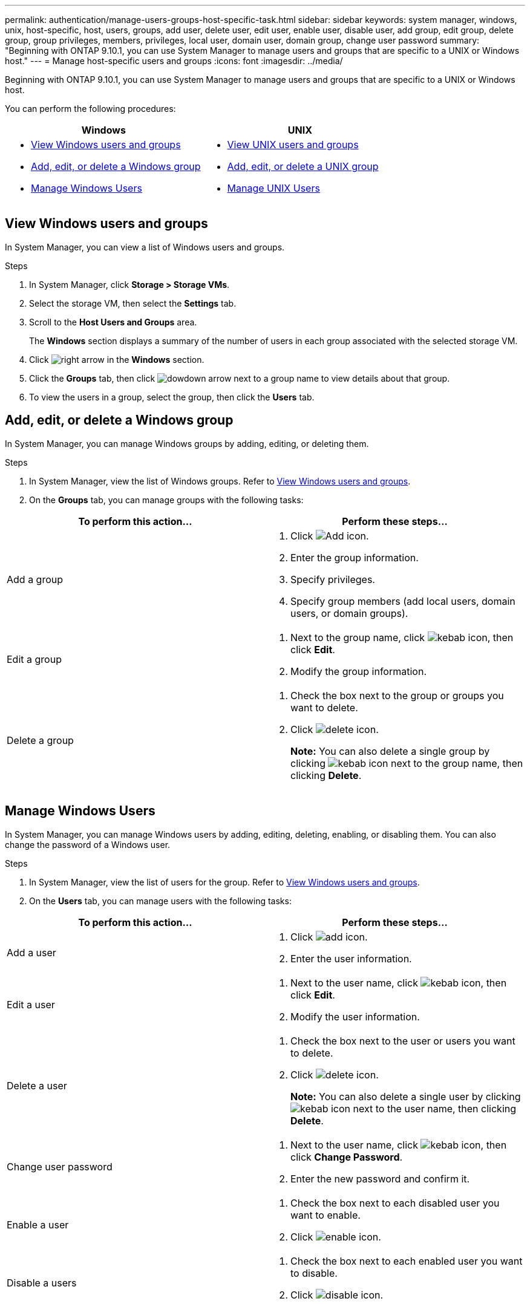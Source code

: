 ---
permalink: authentication/manage-users-groups-host-specific-task.html
sidebar: sidebar
keywords: system manager, windows, unix, host-specific, host, users, groups, add user, delete user, edit user, enable user, disable user, add group, edit group, delete group, group privileges, members, privileges, local user, domain user, domain group, change user password
summary: "Beginning with ONTAP 9.10.1, you can use System Manager to manage users and groups that are specific to a UNIX or Windows host."
---
= Manage host-specific users and groups
:icons: font
:imagesdir: ../media/

[.lead]
Beginning with ONTAP 9.10.1, you can use System Manager to manage users and groups that are specific to a UNIX or Windows host.

You can perform the following procedures:

|===

h| Windows   h| UNIX

a|
* <<View Windows users and groups>>
* <<add-edit-delete-Windows>>
* <<manage-windows-users>>

a|
* <<View UNIX users and groups>>
* <<add-edit-delete-UNIX>>
* <<manage-unix-users>>

|===

== View Windows users and groups

In System Manager, you can view a list of Windows users and groups.

.Steps

.	In System Manager, click *Storage > Storage VMs*.

.	Select the storage VM, then select the *Settings* tab.

.	Scroll to the *Host Users and Groups* area.
+
The *Windows* section displays a summary of the number of users in each group associated with the selected storage VM.

.	Click image:../media/icon_arrow.gif[right arrow] in the *Windows* section.

.	Click the *Groups* tab, then click  image:../media/icon_dropdown_arrow.gif[dowdown arrow] next to a group name to view details about that group.

.	To view the users in a group, select the group, then click the *Users* tab.

[[add-edit-delete-Windows]]
== Add, edit, or delete a Windows group

In System Manager, you can manage Windows groups by adding, editing, or deleting them.

.Steps

.	In System Manager, view the list of Windows groups.  Refer to <<View Windows users and groups>>.

.	On the *Groups* tab, you can manage groups with the following tasks:

|===

h| To perform this action...  h|Perform these steps...

a| Add a group
a|
. Click image:../media/icon_add.gif[Add icon].

. Enter the group information.

. Specify privileges.

. Specify group members (add local users, domain users, or domain groups).

a| Edit a group
a|
. Next to the group name, click image:../media/icon_kabob.gif[kebab icon], then click *Edit*.

. Modify the group information.

a| Delete a group
a|
. Check the box next to the group or groups you want to delete.

. Click image:../media/icon_delete_with_can_white_bg.gif[delete icon].
+
*Note:*  You can also delete a single group by clicking image:../media/icon_kabob.gif[kebab icon] next to the group name, then clicking *Delete*.

|===

[[manage-windows-users]]
== Manage Windows Users

In System Manager, you can manage Windows users by adding, editing, deleting, enabling, or disabling them. You can also change the password of a Windows user.

.Steps

.	In System Manager, view the list of users for the group.  Refer to <<View Windows users and groups>>.

.	On the *Users* tab, you can manage users with the following tasks:

|===

h| To perform this action...  h| Perform these steps...

a| Add a user
a|
. Click image:../media/icon_add.gif[add icon].

. Enter the user information.

a| Edit a user
a|
. Next to the user name, click image:../media/icon_kabob.gif[kebab icon], then click *Edit*.

. Modify the user information.

a| Delete a user
a|
. Check the box next to the user or users you want to delete.

. Click image:../media/icon_delete_with_can_white_bg.gif[delete icon].
+
*Note:* You can also delete a single user by clicking image:../media/icon_kabob.gif[kebab icon] next to the user name, then clicking *Delete*.

a| Change user password
a|
. Next to the user name, click image:../media/icon_kabob.gif[kebab icon], then click *Change Password*.

. Enter the new password and confirm it.

a| Enable a user
a|
. Check the box next to each disabled user you want to enable.

. Click image:../media/icon-enable-with-symbol.gif[enable icon].

a| Disable a users
a|
. Check the box next to each enabled user you want to disable.

. Click image:../media/icon-disable-with-symbol.gif[disable icon].

|===

== View UNIX users and groups

In System Manager, you can view a list of UNIX users and groups.

.Steps

.	In System Manager, click *Storage > Storage VMs*.

.	Select the storage VM, then select the *Settings* tab.

.	Scroll to the *Host Users and Groups* area.
+
The *UNIX* section displays a summary of the number of users in each group associated with the selected storage VM.

.	Click image:../media/icon_arrow.gif[right arrow] in the *UNIX* section.

.	Click the *Groups* tab to view details about that group.

.	To view the users in a group, select the group, then click the *Users* tab.

[[add-edit-delete-UNIX]]
== Add, edit, or delete a UNIX group

In System Manager, you can manage UNIX groups by adding, editing, or deleting them.

.Steps

.	In System Manager, view the list of UNIX groups.  Refer to <<View UNIX users and groups>>.

.	On the *Groups* tab, you can manage groups with the following tasks:

|===

h| To perform this action...  h|Perform these steps...

a| Add a group
a|
. Click image:../media/icon_add.gif[Add icon].

. Enter the group information.

. (Optional) Specify associated users.

a| Edit a group
a|
. Select the group.

. Click image:../media/icon_edit.gif[Edit icon].

. Modify the group information.

. (Optional) Add or remove users.

a| Delete a group
a|
. Select the group or groups you want to delete.

. Click image:../media/icon_delete_with_can_white_bg.gif[delete icon].

|===

[[manage-unix-users]]
== Manage UNIX Users

In System Manager, you can manage Windows users by adding, editing, or deleting them.

.Steps

.	In System Manager, view the list of users for the group.  Refer to <<View UNIX users and groups>>.

.	On the *Users* tab, you can manage users with the following tasks:

|===

h| To perform this action...  h| Perform these steps...

a| Add a user
a|
. Click image:../media/icon_add.gif[add icon].

. Enter the user information.

a| Edit a user
a|
. Select the user you want to edit.

. Click image:../media/icon_edit.gif[Edit icon].

. Modify the user information.

a| Delete a user
a|
. Select the user or users you want to delete.

. Click image:../media/icon_delete_with_can_white_bg.gif[delete icon].

|===

// 28 OCT 2021, JIRA IE-447 and IE-448

